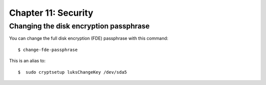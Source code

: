 ====================
Chapter 11: Security
====================


Changing the disk encryption passphrase
---------------------------------------

You can change the full disk encryption (FDE) passphrase with this command::

    $ change-fde-passphrase

This is an alias to::

    $  sudo cryptsetup luksChangeKey /dev/sda5
